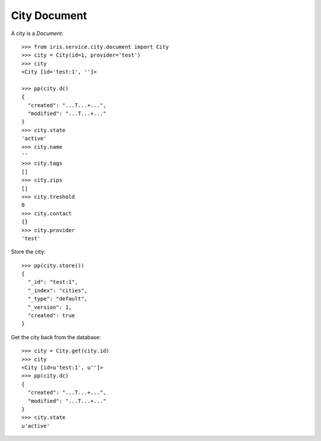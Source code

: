 =============
City Document
=============


A city is a `Document`::

    >>> from iris.service.city.document import City
    >>> city = City(id=1, provider='test')
    >>> city
    <City [id='test:1', '']>

    >>> pp(city.dc)
    {
      "created": "...T...+...",
      "modified": "...T...+..."
    }
    >>> city.state
    'active'
    >>> city.name
    ''
    >>> city.tags
    []
    >>> city.zips
    []
    >>> city.treshold
    0
    >>> city.contact
    {}
    >>> city.provider
    'test'

Store the city::

    >>> pp(city.store())
    {
      "_id": "test:1",
      "_index": "cities",
      "_type": "default",
      "_version": 1,
      "created": true
    }

Get the city back from the database::

    >>> city = City.get(city.id)
    >>> city
    <City [id=u'test:1', u'']>
    >>> pp(city.dc)
    {
      "created": "...T...+...",
      "modified": "...T...+..."
    }
    >>> city.state
    u'active'
